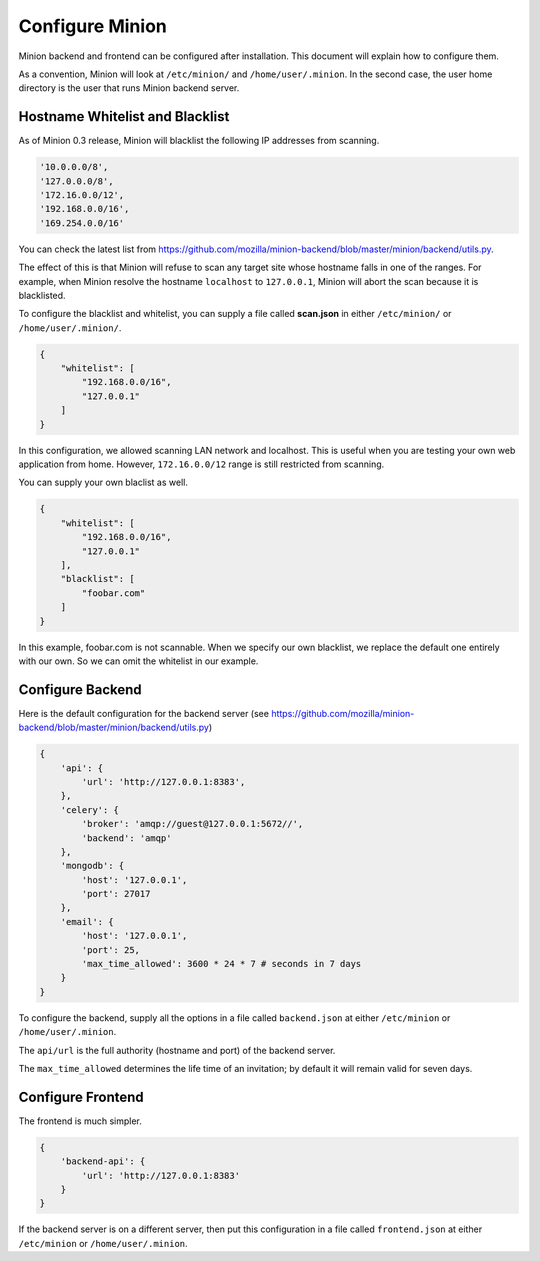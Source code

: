 Configure Minion
################

Minion backend and frontend can be configured after installation. This document will
explain how to configure them.

As a convention, Minion will look at ``/etc/minion/`` and ``/home/user/.minion``. In the second
case, the user home directory is the user that runs Minion backend server.

.. _whitelist_blacklist_hostname_label:

Hostname Whitelist and Blacklist
================================

As of Minion 0.3 release, Minion will blacklist the following IP addresses from scanning.

.. code-block:: python

    '10.0.0.0/8',
    '127.0.0.0/8',
    '172.16.0.0/12',
    '192.168.0.0/16',
    '169.254.0.0/16'

You can check the latest list from https://github.com/mozilla/minion-backend/blob/master/minion/backend/utils.py.

The effect of this is that Minion will refuse to scan any target site whose hostname falls in one of the ranges.
For example, when Minion resolve the hostname ``localhost`` to ``127.0.0.1``, Minion will abort the scan because
it is blacklisted.

To configure the blacklist and whitelist, you can supply a file called **scan.json** in either ``/etc/minion/``
or ``/home/user/.minion/``.

.. code-block:: python

    {
        "whitelist": [
            "192.168.0.0/16",
            "127.0.0.1"
        ]
    }

In this configuration, we allowed scanning LAN network and localhost. This is useful when you are testing your
own web application from home. However, ``172.16.0.0/12`` range is still restricted from scanning. 

You can supply your own blaclist as well.

.. code-block:: python

    {
        "whitelist": [
            "192.168.0.0/16",
            "127.0.0.1"
        ],
        "blacklist": [
            "foobar.com"
        ]
    }

In this example, foobar.com is not scannable. When we specify our own blacklist, we replace the default one
entirely with our own. So we can omit the whitelist in our example.


Configure Backend
=================

Here is the default configuration for the backend server (see https://github.com/mozilla/minion-backend/blob/master/minion/backend/utils.py)

.. code-block:: python

    {
        'api': {
            'url': 'http://127.0.0.1:8383',
        },
        'celery': {
            'broker': 'amqp://guest@127.0.0.1:5672//',
            'backend': 'amqp'
        },
        'mongodb': {
            'host': '127.0.0.1',
            'port': 27017
        },
        'email': {
            'host': '127.0.0.1',
            'port': 25,
            'max_time_allowed': 3600 * 24 * 7 # seconds in 7 days
        }
    }

To configure the backend, supply all the options in a file called ``backend.json`` at either ``/etc/minion`` or
``/home/user/.minion``.

The ``api/url`` is the full authority (hostname and port) of the backend server.

The ``max_time_allowed`` determines the life time of an invitation; by default it will remain valid for seven days.

Configure Frontend
==================

The frontend is much simpler.

.. code-block:: python

    {
        'backend-api': {
            'url': 'http://127.0.0.1:8383'
        }
    }

If the backend server is on a different server, then put this configuration in a file called ``frontend.json``
at either ``/etc/minion`` or ``/home/user/.minion``.
